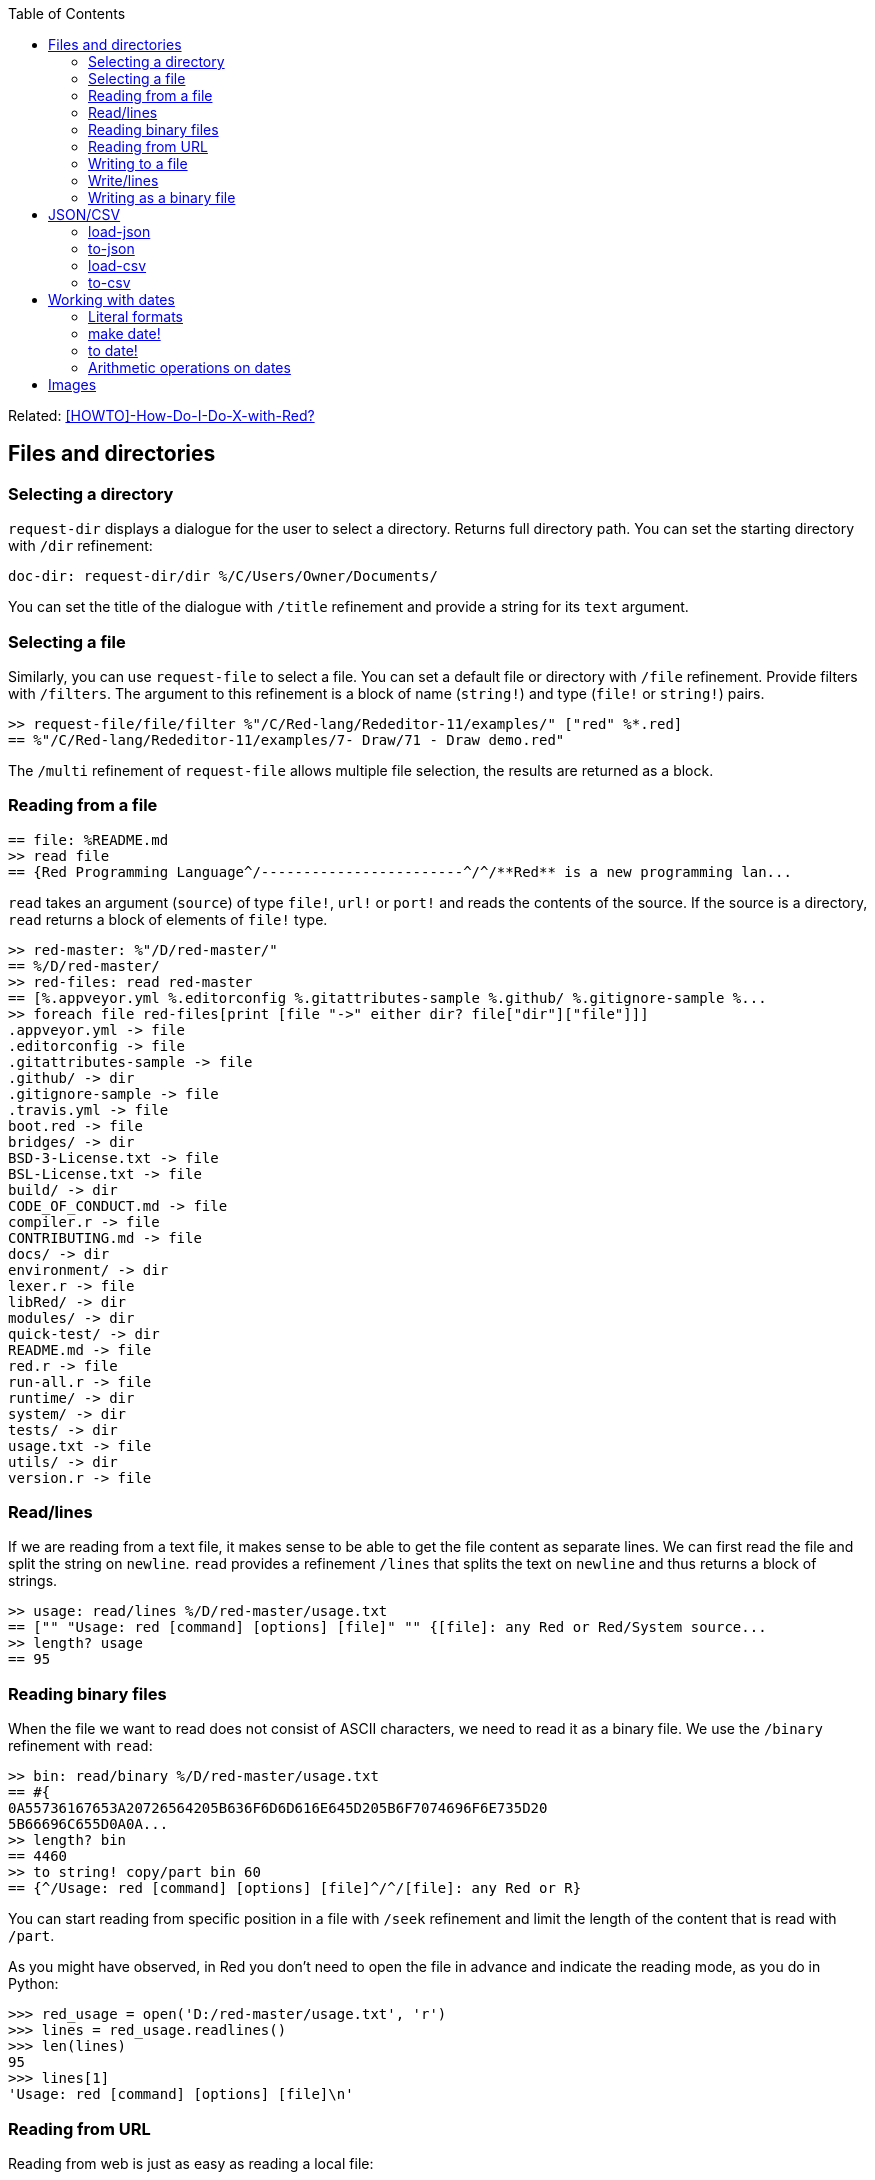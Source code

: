 :toc:

:toclevels: 3

Related: https://github.com/red/red/wiki/%5BHOWTO%5D-How-Do-I-Do-X-with-Red%3F[[HOWTO\]-How-Do-I-Do-X-with-Red?]

== Files and directories

=== Selecting a directory

`request-dir` displays a dialogue for the user to select a directory. Returns full directory path. You can set the starting directory with `/dir` refinement:

---- 
doc-dir: request-dir/dir %/C/Users/Owner/Documents/
---- 

You can set the title of the dialogue with `/title` refinement and provide a string for its `text` argument.

=== Selecting a file

Similarly, you can use `request-file` to select a file. You can set a default file or directory with `/file` refinement. Provide filters with `/filters`. The argument to this refinement is a block of name (`string!`) and type (`file!` or `string!`) pairs.

---- 
>> request-file/file/filter %"/C/Red-lang/Rededitor-11/examples/" ["red" %*.red]
== %"/C/Red-lang/Rededitor-11/examples/7- Draw/71 - Draw demo.red"
---- 

The `/multi` refinement of `request-file` allows multiple file selection, the results are returned as a block.

=== Reading from a file

---- 
== file: %README.md
>> read file
== {Red Programming Language^/------------------------^/^/**Red** is a new programming lan...
---- 

`read` takes an argument (`source`) of type `file!`, `url!` or `port!` and reads the contents of the source. If the source is a directory, `read` returns a block of elements of `file!` type.

---- 
>> red-master: %"/D/red-master/"
== %/D/red-master/
>> red-files: read red-master
== [%.appveyor.yml %.editorconfig %.gitattributes-sample %.github/ %.gitignore-sample %...
>> foreach file red-files[print [file "->" either dir? file["dir"]["file"]]]
.appveyor.yml -> file
.editorconfig -> file
.gitattributes-sample -> file
.github/ -> dir
.gitignore-sample -> file
.travis.yml -> file
boot.red -> file
bridges/ -> dir
BSD-3-License.txt -> file
BSL-License.txt -> file
build/ -> dir
CODE_OF_CONDUCT.md -> file
compiler.r -> file
CONTRIBUTING.md -> file
docs/ -> dir
environment/ -> dir
lexer.r -> file
libRed/ -> dir
modules/ -> dir
quick-test/ -> dir
README.md -> file
red.r -> file
run-all.r -> file
runtime/ -> dir
system/ -> dir
tests/ -> dir
usage.txt -> file
utils/ -> dir
version.r -> file
---- 

=== Read/lines

If we are reading from a text file, it makes sense to be able to get the file content as separate lines. We can first read the file and split the string on `newline`. `read` provides a refinement `/lines` that splits the text on `newline` and thus returns a block of strings.

---- 
>> usage: read/lines %/D/red-master/usage.txt
== ["" "Usage: red [command] [options] [file]" "" {[file]: any Red or Red/System source...
>> length? usage
== 95
---- 

=== Reading binary files

When the file we want to read does not consist of ASCII characters, we need to read it as a binary file. We use the `/binary` refinement with `read`:


---- 
>> bin: read/binary %/D/red-master/usage.txt
== #{
0A55736167653A20726564205B636F6D6D616E645D205B6F7074696F6E735D20
5B66696C655D0A0A...
>> length? bin
== 4460
>> to string! copy/part bin 60
== {^/Usage: red [command] [options] [file]^/^/[file]: any Red or R}
---- 

You can start reading from specific position in a file with `/seek` refinement and limit the length of the content that is read with `/part`.

As you might have observed, in Red you don’t need to open the file in advance and indicate the reading mode, as you do in Python:

---- 
>>> red_usage = open('D:/red-master/usage.txt', 'r')
>>> lines = red_usage.readlines()
>>> len(lines)
95
>>> lines[1]
'Usage: red [command] [options] [file]\n'
---- 

=== Reading from URL

Reading from web is just as easy as reading a local file:

---- 
>> red-about: read https://www.red-lang.org/p/about.html
== {<!DOCTYPE html>^/<html class='v2' dir='ltr' xmlns='http://www.w3.org/1999/xhtml' xml...
---- 

=== Writing to a file

Red uses `write` to  write data into file, url or other port. The format is following:

`write destination data`, where `destination` can be `file!`, `url!` or `port!`. `data` can be of any type.

---- 
>> block:  [1 2 3.4 "Four" [5 6 7] print "Hello"]
== [1 2 3.4 "Four" [5 6 7] print "Hello"]
>> write %block.txt block
>> read %block.txt
== {[1 2 3.4 "Four" [5 6 7] print "Hello"]}
----

We can append data at the end of an existing file using the `/append` refinement of `write:

---- 
>> write/append %block.txt " ; some text"
>> read %block.txt
== {[1 2 3.4 "Four" [5 6 7] print "Hello"] ; some text}
---- 

You can write at a specific position in a file using `/seek` - just don’t forget that this way you overwrite the existing data.

When the data you write to a file is Red code, it’s better for you to use `save` instead of `write`.  `save` removes the enclosing brackets. The code written to a file with `save` can be executed with simple call to `do`.

---- 
loop-code: [
Red [] 
    n: 5 
    loop n [
        print "Hello world!"
    ] 
]
save %loop-code.red loop-code
---- 
 
---- 
>> do %loop-code.red
Hello world!
Hello world!
Hello world!
Hello world!
Hello world!
---- 

=== Write/lines

You can write each value in a block as a separate line in a file using the `/lines` refinement:

---- 
colors: ["red" "orange" "yellow" "green" "blue" ["indigo" "violet"]]
write/lines %colors.txt colors
---- 

The file `colors.txt` will look like this:

---- 
red
orange
yellow
green
blue
["indigo" "violet"]
---- 

=== Writing as a binary file

When you need to write your data as a binary file, use the `/binary` refinement – it preserves the contents exactly.

You can use `save`  with refinement `/as` to save an image created within Red as a graphics file (bmp, gif, jpeg or png):

---- 
>> img: make image! [200x200 255.255.255]
== make image! [200x200 #{
    FFFFFFFFFFFFFFFFFFFFFFFFFFFFFFFFFFFFFFFFFFFFFFFFFFFFFFFFFFFF
    FFFFFFFFFFFFFFFFFFFFFFFFFFF...
>> img: draw img[pen sky line-width 3 circle 100x100 80]
== make image! [200x200 #{
    FFFFFFFFFFFFFFFFFFFFFFFFFFFFFFFFFFFFFFFFFFFFFFFFFFFFFFFFFFFF
    FFFFFFFFFFFFFFFFFFFFFFFFFFF...
>> save/as %circle.png img 'png
---- 
 
We create an image `img` with dimensions 200x200 pixels and white background. We then draw a circle with radius 80 centered at 100x100. (You can see the image directly from Red GUI console by typing `? (img)`). We finally save the image as .png file titled `circle.png`.

== JSON/CSV

=== load-json

Red’s `load-json` function converts a JSON string to Red data.  Suppose you have the following json data, saved in `sample2.json` file:

---- 
{
   "firstName": "Joe",
   "lastName": "Jackson",
   "gender": "male",
   "age": 28,
   "address": {
       "streetAddress": "101",
       "city": "San Diego",
       "state": "CA"
   },
   "phoneNumbers": [
       { "type": "home", "number": "7349282382" }
   ]
}
---- 
 
We can read the file contents and apply `load-json` to the string:

---- 
>> sample: load-json read %sample2.json
== #(
    firstName: "Joe"
    lastName: "Jackson"
    gender: "male"
    age: 28
    address: #(
        streetAddress: ...
>> probe sample
#(
    firstName: "Joe"
    lastName: "Jackson"
    gender: "male"
    age: 28
    address: #(
        streetAddress: "101"
        city: "San Diego"
        state: "CA"
    )
    phoneNumbers: [#(
        type: "home"
        number: "7349282382"
    )]
)
---- 

As you see, the result is a map, populated by key-value pairs of data from the .json file

=== to-json
`to-json` converts Red data to a JSON string. Let’s convert the following Red data:

---- 
car: #(
    make: "Porsche"
	model: 959
	engine-type: "boxer 6"
	engine-size: 2849
    power: 450
	torque: 500
    top-speed: 322
)
---- 

to JSON string:

---- 
>> to-json car
== {{"make":"Porsche","model":959,"engine-type":"boxer 6","engine-size":2849,"power":450,"torque":500,"top-speed":322}}
---- 

We can use the `/pretty` refinement to make the output pretty, providing a string for its `indent` argument:

---- 
>> print to-json/pretty car "    "
{
    "make": "Porsche",
    "model": 959,
    "engine-type": "boxer 6",
    "engine-size": 2849,
    "power": 450,
    "torque": 500,
    "top-speed": 322
}
---- 

=== load-csv

Suppose we have a file called US_cities.csv with the following content:

.US cities by population
[width="80%",cols="1,2,2,1",options="header"]
|====
|2019 rank|City|State|2019 estimate
|1|New York| New York|8,336,817
|2|Los Angeles| California|3,979,576
|3|Chicago| Illinois|2,693,976
|4|Houston| Texas|2,320,268
|5|Phoenix| Arizona|1,680,992
|6|Philadelphia| Pennsylvania|1,584,064
|7|San Antonio| Texas|1,547,253
|8|San Diego| California|1,423,851
|9|Dallas| Texas|1,343,573
|10|San Jose| California|1,021,795
|====

`load-csv` converts CSV text to a block of rows, where each row is a block of fields:

---- 
>>cities: load-csv read %us_cities.csv
== [["2019 rank" "City" "State" "2019 estimate"] ["1" "New York" "New York" "8,336,817"] ["2" "Los Angeles" "California" ...
>> length? cities
== 11
---- 

`cities` is a block of blocks. Let’s probe each block on a separate line:

---- 
>> foreach row cities[probe row]
["2019 rank" "City" "State" "2019 estimate"]
["1" "New York" "New York" "8,336,817"]
["2" "Los Angeles" "California" "3,979,576"]
["3" "Chicago" "Illinois" "2,693,976"]
["4" "Houston" "Texas" "2,320,268"]
["5" "Phoenix" "Arizona" "1,680,992"]
["6" "Philadelphia" "Pennsylvania" "1,584,064"]
["7" "San Antonio" "Texas" "1,547,253"]
["8" "San Diego" "California" "1,423,851"]
["9" "Dallas" "Texas" "1,343,573"]
["10" "San Jose" "California" "1,021,795"]
---- 

The default delimiter is comma. Use `/with` refinement to change it.

`load-csv` has other refinements that allow you to load the data as columns or records.

---- 
>> cities: load-csv/header read %us_cities.csv
== #(
    "2019 rank" ["1" "2" "3" "4" "5" "6" "7" "8" "9" "10"]
    "City" ["New York" "Los Angeles" "Chicago" "Houston"...
>> type? cities
== map!
>> keys-of cities
== ["2019 rank" "City" "State" "2019 estimate"]
---- 

`/header` treats the first line as header and implies `/as-columns` if `/as-records` is not used. As you see, `load-csv/header` returns a map with keys that correspond to the items in the first line of the .csv file. The values are the columns:

---- 
>> foreach key keys-of cities[print[key "->" mold cities/:key]]
2019 rank -> ["1" "2" "3" "4" "5" "6" "7" "8" "9" "10"]
City -> ["New York" "Los Angeles" "Chicago" "Houston" "Phoenix" "Philadelphia" "San Antonio" "San Diego" "Dallas" "San Jose"]
State -> ["New York" "California" "Illinois" "Texas" "Arizona" "Pennsylvania" "Texas" "California" "Texas" "California"]
2019 estimate -> ["8,336,817" "3,979,576" "2,693,976" "2,320,268" "1,680,992" "1,584,064" "1,547,253" "1,423,851" "1,343,573" "1,021,795"]
---- 

If you use `/as-columns` refinement (not `/header`), Red doesn’t use the first line as header but automatically names the columns A, B, C etc.:

---- 
>> cities: load-csv/as-columns read %us_cities.csv 
== #(
    "A" ["2019 rank" "1" "2" "3" "4" "5" "6" "7" "8" "9" "10"]
    "B" ["City" "New York" "Los Angeles" "Chicago" "Houston" ...
>> foreach key keys-of cities[print[key "->" mold cities/:key]]
A -> ["2019 rank" "1" "2" "3" "4" "5" "6" "7" "8" "9" "10"]
B -> ["City" "New York" "Los Angeles" "Chicago" "Houston" "Phoenix" "Philadelphia" "San Antonio" "San Diego" "Dallas" "San Jose"]
C -> ["State" "New York" "California" "Illinois" "Texas" "Arizona" "Pennsylvania" "Texas" "California" "Texas" "California"]
D -> ["2019 estimate" "8,336,817" "3,979,576" "2,693,976" "2,320,268" "1,680,992" "1,584,064" "1,547,253" "1,423,851" "1,343,573" "1,021,795"]
---- 

`load-csv/as-records` returns a block of records (one record per row), each record is a map which keys are named automatically A, B, C… and values are taken from the corresponding row:

---- 
>> cities: load-csv/as-records read %us_cities.csv
== [#(
    "A" "2019 rank"
    "B" "City"
    "C" "State"
    "D" "2019 estimate"
) #(
    "A" "1"
    "B" "New York"
    "C" "New...
>> length? cities
== 11
---- 

Most detailed result is obtained by using `load-csv` with `/header/as-records` refinements. It returns a block of records (one record per row excluding the first row). Each record is map with keys taken from the header (the first row) and values – the corresponding values at that row/column:

---- 
>> cities: load-csv/header/as-records read %us_cities.csv 
== [#(
    "2019 rank" "1"
    "City" "New York"
    "State" "New York"
    "2019 estimate" "8,336,817"
) #(
    "2019 rank" "2"
 ...

>> last cities
== #(
    "2019 rank" "10"
    "City" "San Jose"
    "State" "California"
    "2019 estimate" "1,021,795"
)
---- 

If you don’t need the data to be grouped, you can use the `/flat` refinement. In such case `load-csv` returns a flat block with length rows*columns:

---- 

>> cities: load-csv/flat read %us_cities.csv
== ["2019 rank" "City" "State" "2019 estimate" "1" "New York" "New York" "8,336,817" "2" "Los Angeles" "California" "3,979,576" "3...
>> length? cities
== 44
---- 

You need to know the dimensions of your .csv table.

=== to-csv

`to-csv` converts the input value to CSV data. The input can be one of the following types: `block!`, `map!` or `object!`. It may be a block of fixed size records, a block of block records, or map columns.

Let’s save the predefined colors to a .csv file. We can extract the colors using the following expression:

---- 
>> colors: parse to [] system/words[collect[any[keep[set-word! tuple!] | skip]]]
== [[
    Red: 255.0.0
] [
    white: 255.255.255
] [
    transparent: 0.0.0.255
] [
  ...
---- 

We parse the `words` fields of the `system` object and extract the `set-word!` s that are followed by a `tuple!` value. The result is a block of block records. We can now save it as a .csv file:

---- 
>> write %colors.csv to-csv colors
---- 

Let’s try to load what we have just written:

---- 
>> colors2: load-csv read %colors.csv
== [["Red" "255.0.0"] ["white" "255.255.255"] ["transparent" "0.0.0.255"] ["gray" "128.... 
----

You can provide `to-csv` with a flat block of data to be saved as a 2d table – use the `/skip` refinement. It will treat the block as a table of records with fixed length, indicated by the `size` argument of the refinement.

---- 
>> data: collect[loop 100 [keep random 100]]
== [53 81 67 51 13 4 3 71 48 92 6 51 54 38 19 14 2 19 14 24 76 75 61 3 98 76 7 17 15 68...
>> write %grid-10-by-10.csv to-csv/skip data 10
---- 

In the example above, I created a list of 100 random integers from 1 to 100, then saved the list as a .csv file. As explained before, the `/skip` refinement with argument `10` treated the flat 100-element block as a table of records with length 10. The resulting file `%grid-10-by-10.csv` has 10 rows and 10 columns.

You can instruct `to-csv` to use delimiter different than the default comma with the refinement `/with` and provide the new delimiting character (or string) as its `delimiter` argument.

== Working with dates

=== Literal formats

Red has a convenient `date!` datatype, which greatly facilitates the work with dates. `date!` has various literal formats to work with, here are some of them:

---- 
>> now/date
== 30-May-2021
>> reduce[2021-May-30 30-5-2021 30/05/2021 2021-W21-7 2021-150]
== [30-May-2021 30-May-2021 30-May-2021 30-May-2021 30-May-2021]
---- 

`now` returns the current date and time, `/date` returns date only. The block after `reduce` consists of 5 `date!` values that have different format, but evaluate to the same date – 30-May-2021. The formats used are as follows: `<yyyy><sep><mon><sep><dd>`, `<dd><sep><m><sep><yyyy>`, `<dd><sep><mm><sep><yyyy>`, `<yyyy><sep>W<ww><sep><d>` and `<yyyy><sep><ddd>` respectively. 

-	`<yyyy>` - 3 or 4 digits representing the year (4 digits for ISO dates);
-	`<sep>`  - separator - `-` or `/`
-	`<mon>` - 3 letters representing the beginning of the month;
-	`<m>` -  1 or 2 digits representing the month
-	`<mm>`  - 2 digits representing the month
-	`<d>` is one digit, representing the day in the week (1 to 7);
-	`<dd>` - 1 or 2 digits representing the day of the month;
-	`<ddd>` - 3 digits representing the day of the year;
-	`<ww>` - 2 digits representing the week of the year.

=== make date!

Dates can be created not only literally, but also dynamically, using a `make` constructor or `to` conversion.

---- 
>> make date! [30 5 2021]
== 30-May-2021
>> make date! [2021 5 30]
== 30-May-2021
---- 

As you see, we provide a block of three values to `make` with first argument `date!`. The values in the block are three integers for the day, month and year respectively. The day and the year can be swapped, if the date is unambiguous.

=== to date!

When we use `to` to create a date, we provide a block with 0 to 3 values, or a single integer. 

---- 
>> to date! []
== 1-Jan-0000
>> to date! 0
== 1-Jan-1970/0:00:00
---- 

Calling `to date!`, or `to-date` with an empty block results in `January 1st 0000`. In contrast, if we give it `0`, `to-date` returns the Unix epoch. So, a single integer as a parameter to `to-date` represents the number of seconds that have elapsed since the Unix epoch.
Let’s explore what happens when we use a block with a single integer:

---- 
>> to-date [99]
== 9-Apr-0000
>> to-date [100]
== 31-Dec-0099
---- 

Unlike `make date!` which only accepts valid dates, `to date!` can be provided with a block of up to  3 arbitrary large numbers (including floating numbers) that are converted to a `date!`. When the single number is less than 100, it is treated as number of days, as seen in the above example. 

Don’t forget that Red uses 1-based indexing. That’s why using `0` gives the previous day (or month, or year!)

---- 
>> to-date [32 5 2021]
== 1-Jun-2021
>> to-date [0 6 2021]
== 31-May-2021
>> to-date [1 0 2021]
== 1-Dec-2020
>> to-date [0]
== 31/Dec/-1
---- 

=== Arithmetic operations on dates

As implied by the examples in the previous section, Red makes the arithmetic on dates easy. All comparators can be applied on dates; `min` and `max` work with dates; you can sort a block of dates too:

---- 
>> 31-05-2021 > 31-12-2021
== false
>> max 01-06-2021 31-12-2021
== 31-Dec-2021
>> sort collect[loop 10[keep random 31-12-2021]]
== [29-Oct-0192 8-Jan-0219 23-Nov-0259 29-Aug-0307 23-May-0507 26-Oct-0623 1-Jan-0768 18-May-1559 9-Jan-1564 10-Apr-1930]
---- 



== Images

